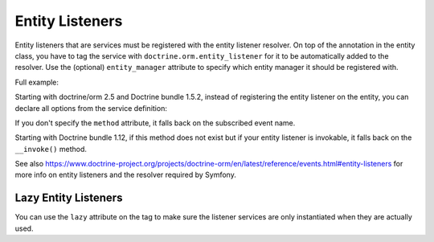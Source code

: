 Entity Listeners
================

Entity listeners that are services must be registered with the entity listener
resolver. On top of the annotation in the entity class, you have to tag the
service with ``doctrine.orm.entity_listener`` for it to be automatically added
to the resolver. Use the (optional) ``entity_manager`` attribute to specify
which entity manager it should be registered with.

Full example:

.. configuration-block::

    .. code-block:: php-annotations

        <?php
        // User.php

        use Doctrine\ORM\Mapping as ORM;
        use App\UserListener;

        /**
         * @ORM\Entity
         * @ORM\EntityListeners({UserListener::class})
         */
        class User
        {
            // ....
        }
    
    .. code-block:: php-attributes

        <?php
        // User.php

        use Doctrine\ORM\Mapping as ORM;
        use App\UserListener;

        #[ORM\Entity]
        #[ORM\EntityListeners([UserListener::class])]
        class User
        {
            // ....
        }

.. configuration-block::

    .. code-block:: yaml

        services:
            App\UserListener:
                tags:
                    # Minimal configuration below
                    - { name: doctrine.orm.entity_listener }
                    # Or, optionally, you can give the entity manager name as below
                    #- { name: doctrine.orm.entity_listener, entity_manager: custom }
    .. code-block:: xml

        <?xml version="1.0" ?>

        <container xmlns="http://symfony.com/schema/dic/services"
            xmlns:xsi="http://www.w3.org/2001/XMLSchema-instance">

            <services>
                <service id="App\UserListener">
                    <!-- entity_manager attribute is optional -->
                    <tag name="doctrine.orm.entity_listener" entity_manager="custom" />
                </service>
            </services>
        </container>

Starting with doctrine/orm 2.5 and Doctrine bundle 1.5.2, instead of registering
the entity listener on the entity, you can declare all options from the service
definition:

.. configuration-block::

    .. code-block:: yaml

        services:
            App\UserListener:
                tags:
                    -
                        name: doctrine.orm.entity_listener
                        event: preUpdate
                        entity: App\Entity\User
                        # entity_manager attribute is optional
                        entity_manager: custom
                        # method attribute is optional
                        method: validateEmail
    .. code-block:: xml

        <?xml version="1.0" ?>

        <container xmlns="http://symfony.com/schema/dic/services"
            xmlns:xsi="http://www.w3.org/2001/XMLSchema-instance">

            <services>
                <service id="App\UserListener">
                    <!-- entity_manager attribute is optional -->
                    <!-- method attribute is optional -->
                    <tag
                        name="doctrine.orm.entity_listener" 
                        event="preUpdate"
                        entity="App\Entity\User"
                        entity_manager="custom"
                        method="validateEmail"
                    />
                </service>
            </services>
        </container>

If you don't specify the ``method`` attribute, it falls back on the subscribed event name.

Starting with Doctrine bundle 1.12, if this method does not exist but if your entity listener is invokable, it falls
back on the ``__invoke()`` method.

See also
https://www.doctrine-project.org/projects/doctrine-orm/en/latest/reference/events.html#entity-listeners
for more info on entity listeners and the resolver required by Symfony.


Lazy Entity Listeners
---------------------

You can use the ``lazy`` attribute on the tag to make sure the listener services
are only instantiated when they are actually used.
    
.. configuration-block::

    .. code-block:: yaml

        services:
            App\UserListener:
                tags:
                    - { name: doctrine.orm.entity_listener, lazy: true }
                    
    .. code-block:: xml

        <?xml version="1.0" ?>

        <container xmlns="http://symfony.com/schema/dic/services"
            xmlns:xsi="http://www.w3.org/2001/XMLSchema-instance">

            <services>
                <service id="App\UserListener">
                    <tag name="doctrine.orm.entity_listener" event="preUpdate" entity="App\Entity\User" lazy="true" />            
                </service>
            </services>
        </container>
